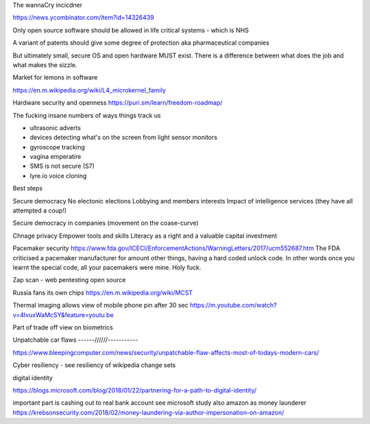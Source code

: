 The wannaCry incicdner

https://news.ycombinator.com/item?id=14326439

Only open source software should be allowed in life critical systems - which is NHS

A variant of patents should give some degree of protection aka pharmaceutical companies

But ultimately small, secure OS and open hardware MUST exist. There is a difference between what does the job and what makes the sizzle. 

Market for lemons in software

https://en.m.wikipedia.org/wiki/L4_microkernel_family

Hardware security and openness
https://puri.sm/learn/freedom-roadmap/


The fucking insane numbers of ways things track us

- ultrasonic adverts
- devices detecting what's on the screen from light sensor monitors
- gyroscope tracking
- vagina emperatire 
- SMS is not secure (S7)
- lyre.io voice cloning

Best steps

Secure democracy
No electonic elections
Lobbying and members interests
Impact of intelligence services (they have all attempted a coup!)

Secure democracy in companies (movement on the coase-curve)

Chnage privacy 
Empower tools and skills
Literacy as a right and a valuable capital investment 


Pacemaker security
https://www.fda.gov/ICECI/EnforcementActions/WarningLetters/2017/ucm552687.htm
The FDA criticised a pacemaker manufacturer for amount other things, having a hard coded unlock code. In other words once you learnt the special code, all your pacemakers were mine.  Holy fuck.

Zap scan - web pentesting open source 


Russia fans its own chips
https://en.m.wikipedia.org/wiki/MCST


Thermal imaging allows view of mobile phone pin after 30 sec
https://m.youtube.com/watch?v=4IvuxWaMcSY&feature=youtu.be

Part of trade off view on biometrics

Unpatchable car flaws
------//////-----------

https://www.bleepingcomputer.com/news/security/unpatchable-flaw-affects-most-of-todays-modern-cars/


Cyber resiliency - see resiliency of wikipedia change sets


digital identity

https://blogs.microsoft.com/blog/2018/01/22/partnering-for-a-path-to-digital-identity/


important part is cashing out to real bank account
see microsoft study 
also amazon as money launderer
https://krebsonsecurity.com/2018/02/money-laundering-via-author-impersonation-on-amazon/
